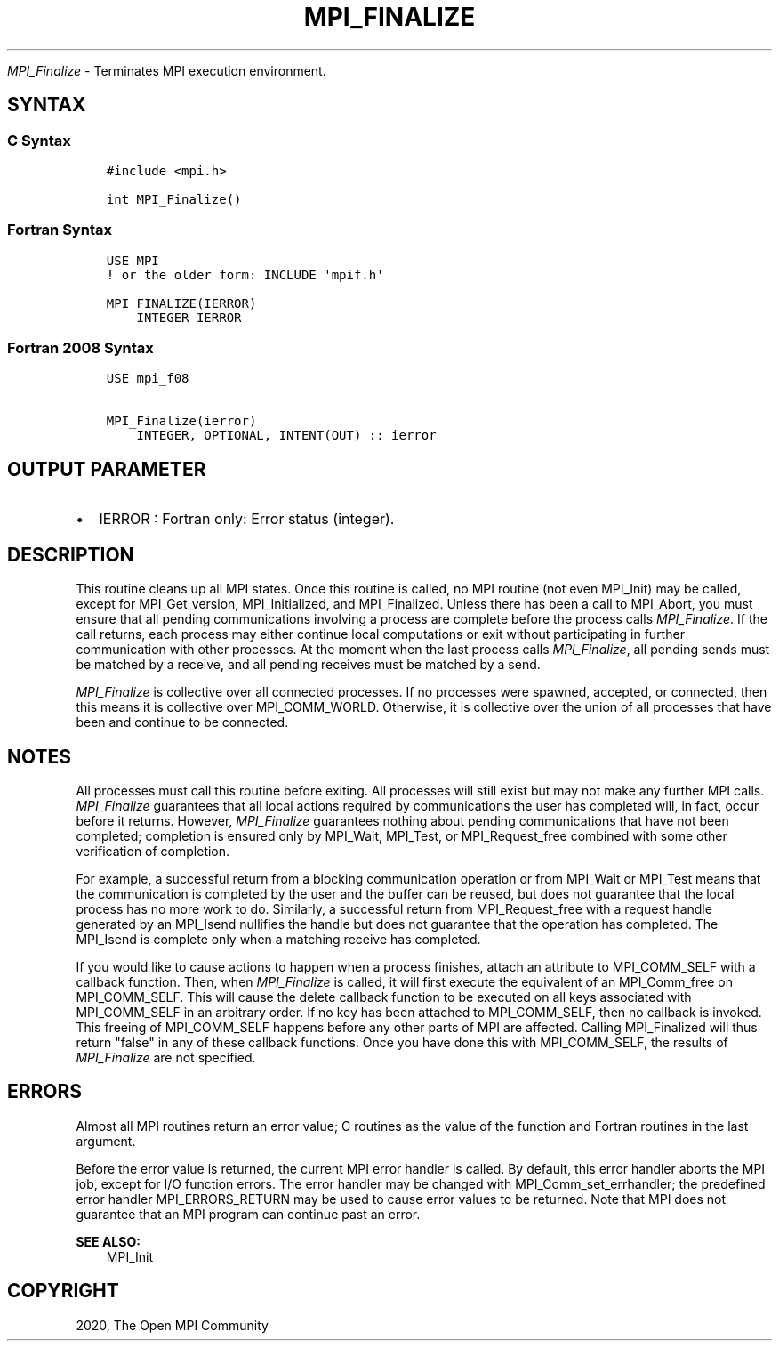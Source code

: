 .\" Man page generated from reStructuredText.
.
.TH "MPI_FINALIZE" "3" "Feb 20, 2022" "" "Open MPI"
.
.nr rst2man-indent-level 0
.
.de1 rstReportMargin
\\$1 \\n[an-margin]
level \\n[rst2man-indent-level]
level margin: \\n[rst2man-indent\\n[rst2man-indent-level]]
-
\\n[rst2man-indent0]
\\n[rst2man-indent1]
\\n[rst2man-indent2]
..
.de1 INDENT
.\" .rstReportMargin pre:
. RS \\$1
. nr rst2man-indent\\n[rst2man-indent-level] \\n[an-margin]
. nr rst2man-indent-level +1
.\" .rstReportMargin post:
..
.de UNINDENT
. RE
.\" indent \\n[an-margin]
.\" old: \\n[rst2man-indent\\n[rst2man-indent-level]]
.nr rst2man-indent-level -1
.\" new: \\n[rst2man-indent\\n[rst2man-indent-level]]
.in \\n[rst2man-indent\\n[rst2man-indent-level]]u
..
.sp
\fI\%MPI_Finalize\fP \- Terminates MPI execution environment.
.SH SYNTAX
.SS C Syntax
.INDENT 0.0
.INDENT 3.5
.sp
.nf
.ft C
#include <mpi.h>

int MPI_Finalize()
.ft P
.fi
.UNINDENT
.UNINDENT
.SS Fortran Syntax
.INDENT 0.0
.INDENT 3.5
.sp
.nf
.ft C
USE MPI
! or the older form: INCLUDE \(aqmpif.h\(aq

MPI_FINALIZE(IERROR)
    INTEGER IERROR
.ft P
.fi
.UNINDENT
.UNINDENT
.SS Fortran 2008 Syntax
.INDENT 0.0
.INDENT 3.5
.sp
.nf
.ft C
USE mpi_f08

MPI_Finalize(ierror)
    INTEGER, OPTIONAL, INTENT(OUT) :: ierror
.ft P
.fi
.UNINDENT
.UNINDENT
.SH OUTPUT PARAMETER
.INDENT 0.0
.IP \(bu 2
IERROR : Fortran only: Error status (integer).
.UNINDENT
.SH DESCRIPTION
.sp
This routine cleans up all MPI states. Once this routine is called, no
MPI routine (not even MPI_Init) may be called, except for
MPI_Get_version, MPI_Initialized, and MPI_Finalized\&. Unless there has
been a call to MPI_Abort, you must ensure that all pending
communications involving a process are complete before the process calls
\fI\%MPI_Finalize\fP\&. If the call returns, each process may either continue
local computations or exit without participating in further
communication with other processes. At the moment when the last process
calls \fI\%MPI_Finalize\fP, all pending sends must be matched by a receive, and
all pending receives must be matched by a send.
.sp
\fI\%MPI_Finalize\fP is collective over all connected processes. If no processes
were spawned, accepted, or connected, then this means it is collective
over MPI_COMM_WORLD. Otherwise, it is collective over the union of all
processes that have been and continue to be connected.
.SH NOTES
.sp
All processes must call this routine before exiting. All processes will
still exist but may not make any further MPI calls. \fI\%MPI_Finalize\fP
guarantees that all local actions required by communications the user
has completed will, in fact, occur before it returns. However,
\fI\%MPI_Finalize\fP guarantees nothing about pending communications that have
not been completed; completion is ensured only by MPI_Wait, MPI_Test, or
MPI_Request_free combined with some other verification of completion.
.sp
For example, a successful return from a blocking communication operation
or from MPI_Wait or MPI_Test means that the communication is completed
by the user and the buffer can be reused, but does not guarantee that
the local process has no more work to do. Similarly, a successful return
from MPI_Request_free with a request handle generated by an MPI_Isend
nullifies the handle but does not guarantee that the operation has
completed. The MPI_Isend is complete only when a matching receive has
completed.
.sp
If you would like to cause actions to happen when a process finishes,
attach an attribute to MPI_COMM_SELF with a callback function. Then,
when \fI\%MPI_Finalize\fP is called, it will first execute the equivalent of an
MPI_Comm_free on MPI_COMM_SELF. This will cause the delete callback
function to be executed on all keys associated with MPI_COMM_SELF in an
arbitrary order. If no key has been attached to MPI_COMM_SELF, then no
callback is invoked. This freeing of MPI_COMM_SELF happens before any
other parts of MPI are affected. Calling MPI_Finalized will thus return
"false" in any of these callback functions. Once you have done this with
MPI_COMM_SELF, the results of \fI\%MPI_Finalize\fP are not specified.
.SH ERRORS
.sp
Almost all MPI routines return an error value; C routines as the value
of the function and Fortran routines in the last argument.
.sp
Before the error value is returned, the current MPI error handler is
called. By default, this error handler aborts the MPI job, except for
I/O function errors. The error handler may be changed with
MPI_Comm_set_errhandler; the predefined error handler MPI_ERRORS_RETURN
may be used to cause error values to be returned. Note that MPI does not
guarantee that an MPI program can continue past an error.
.sp
\fBSEE ALSO:\fP
.INDENT 0.0
.INDENT 3.5
MPI_Init
.UNINDENT
.UNINDENT
.SH COPYRIGHT
2020, The Open MPI Community
.\" Generated by docutils manpage writer.
.
